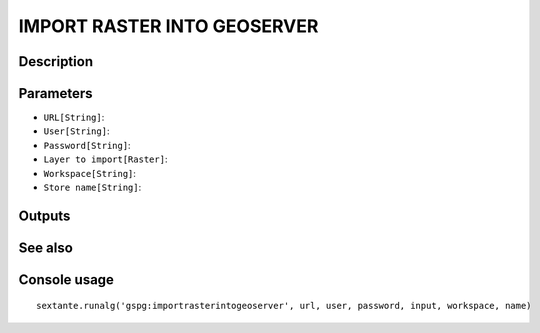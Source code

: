 IMPORT RASTER INTO GEOSERVER
============================

Description
-----------

Parameters
----------

- ``URL[String]``:
- ``User[String]``:
- ``Password[String]``:
- ``Layer to import[Raster]``:
- ``Workspace[String]``:
- ``Store name[String]``:

Outputs
-------


See also
---------


Console usage
-------------


::

	sextante.runalg('gspg:importrasterintogeoserver', url, user, password, input, workspace, name)
